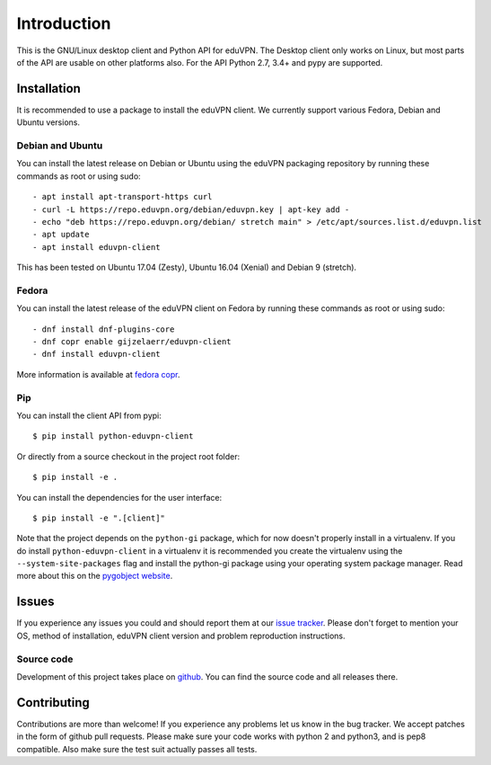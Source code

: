 ============
Introduction
============

This is the GNU/Linux desktop client and Python API for eduVPN. The Desktop client only works on Linux, but most parts
of the API are usable on other platforms also. For the API Python 2.7, 3.4+ and pypy are supported.

Installation
============

It is recommended to use a package to install the eduVPN client. We currently support various Fedora, Debian and Ubuntu
versions.

Debian and Ubuntu
-----------------

You can install the latest release on Debian or Ubuntu using the eduVPN packaging repository by running these commands
as root or using sudo::

    - apt install apt-transport-https curl
    - curl -L https://repo.eduvpn.org/debian/eduvpn.key | apt-key add -
    - echo "deb https://repo.eduvpn.org/debian/ stretch main" > /etc/apt/sources.list.d/eduvpn.list
    - apt update
    - apt install eduvpn-client

This has been tested on Ubuntu 17.04 (Zesty), Ubuntu 16.04 (Xenial) and Debian 9 (stretch).

Fedora
------

You can install the latest release of the eduVPN client on Fedora by running these commands as root or using sudo::

    - dnf install dnf-plugins-core
    - dnf copr enable gijzelaerr/eduvpn-client
    - dnf install eduvpn-client

More information is available at `fedora copr <https://copr.fedorainfracloud.org/coprs/gijzelaerr/eduvpn-client/>`_.


Pip
---

You can install the client API from pypi::

    $ pip install python-eduvpn-client


Or directly from a source checkout in the project root folder::


    $ pip install -e .

You can install the dependencies for the user interface::

    $ pip install -e ".[client]"


Note that the project depends on the ``python-gi`` package, which for now doesn't properly install in a virtualenv.
If you do install ``python-eduvpn-client`` in a virtualenv it is recommended you create the virtualenv using the
``--system-site-packages`` flag and install the python-gi package using your operating system package manager. Read
more about this on the `pygobject website <https://pygobject.readthedocs.io/>`_.

Issues
======

If you experience any issues you could and should report them at our
`issue tracker <https://github.com/eduvpn/python-eduvpn-client/issues>`_. Please don't forget to mention your OS,
method of installation, eduVPN client version and problem reproduction instructions.

Source code
-----------

Development of this project takes place on `github <https://github.com/gijzelaerr/python-eduvpn-client>`_.  You
can find the source code and all releases there.

Contributing
============

Contributions are more than welcome! If you experience any problems let us know in the bug tracker. We accept patches
in the form of github pull requests. Please make sure your code works with python 2 and python3, and is pep8 compatible.
Also make sure the test suit actually passes all tests. 
